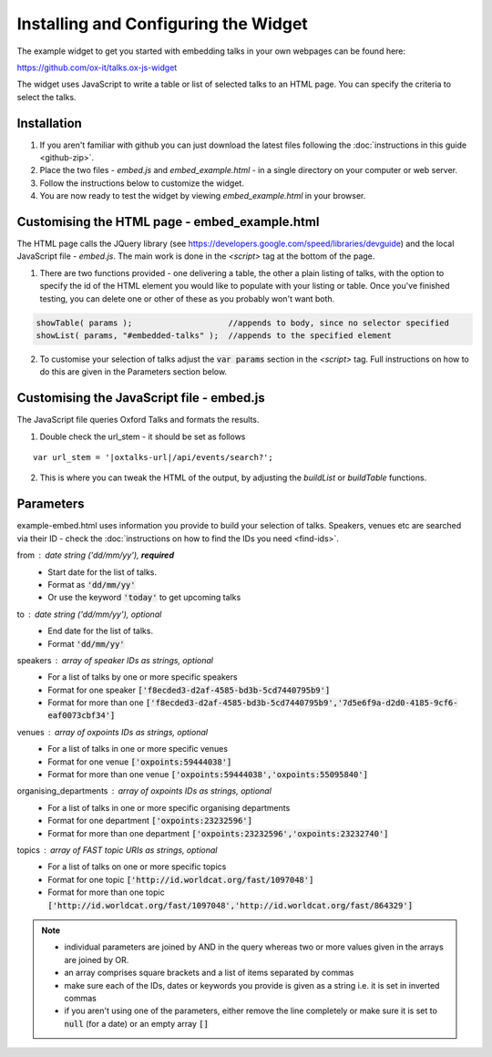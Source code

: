 Installing and Configuring the Widget
=====================================

The example widget to get you started with embedding talks in your own webpages can be found here:

`https://github.com/ox-it/talks.ox-js-widget <https://github.com/ox-it/talks.ox-js-widget>`_

The widget uses JavaScript to write a table or list of selected talks to an HTML page. You can specify the criteria to select the talks. 

Installation
------------

1. If you aren't familiar with github you can just download the latest files following the :doc:`instructions in this guide <github-zip>`.
2. Place the two files - *embed.js* and *embed_example.html* - in a single directory on your computer or web server.
3. Follow the instructions below to customize the widget.
4. You are now ready to test the widget by viewing *embed_example.html* in your browser.


Customising the HTML page - embed_example.html
----------------------------------------------

The HTML page calls the JQuery library (see `https://developers.google.com/speed/libraries/devguide <https://developers.google.com/speed/libraries/devguide>`_) and the local JavaScript file - *embed.js*. The main work is done in the *<script>* tag at the bottom of the page.

1. There are two functions provided - one delivering a table, the other a plain listing of talks, with the option to specify the id of the HTML element you would like to populate with your listing or table. Once you've finished testing, you can delete one or other of these as you probably won't want both.

.. code::
   
   showTable( params );                    //appends to body, since no selector specified
   showList( params, "#embedded-talks" );  //appends to the specified element
   
2. To customise your selection of talks adjust the :code:`var params` section in the *<script>* tag. Full instructions on how to do this are given in the Parameters section below.

Customising the JavaScript file - embed.js
------------------------------------------

The JavaScript file queries Oxford Talks and formats the results.

1. Double check the url_stem - it should be set as follows 

.. parsed-literal::

   var url_stem = '|oxtalks-url|/api/events/search?';

2. This is where you can tweak the HTML of the output, by adjusting the *buildList* or *buildTable* functions.

Parameters
----------

example-embed.html uses information you provide to build your selection of talks. Speakers, venues etc are searched via their ID - check the :doc:`instructions on how to find the IDs you need <find-ids>`. 

from : date string ('dd/mm/yy'), **required**
     * Start date for the list of talks. 
     * Format as :code:`'dd/mm/yy'`
     * Or use the keyword :code:`'today'` to get upcoming talks
     
to : date string ('dd/mm/yy'), optional
    * End date for the list of talks.
    * Format :code:`'dd/mm/yy'`
     
speakers : array of speaker IDs as strings, optional
         * For a list of talks by one or more specific speakers
         * Format for one speaker :code:`['f8ecded3-d2af-4585-bd3b-5cd7440795b9']`
         * Format for more than one :code:`['f8ecded3-d2af-4585-bd3b-5cd7440795b9','7d5e6f9a-d2d0-4185-9cf6-eaf0073cbf34']` 
         
venues : array of oxpoints IDs as strings, optional
       * For a list of talks in one or more specific venues
       * Format for one venue :code:`['oxpoints:59444038']` 
       * Format for more than one venue :code:`['oxpoints:59444038','oxpoints:55095840']` 
       
organising_departments : array of oxpoints IDs as strings, optional
        * For a list of talks in one or more specific organising departments
        * Format for one department :code:`['oxpoints:23232596']` 
        * Format for more than one department :code:`['oxpoints:23232596','oxpoints:23232740']`
                       
topics : array of FAST topic URIs as strings, optional
        * For a list of talks on one or more specific topics
        * Format for one topic :code:`['http://id.worldcat.org/fast/1097048']`
        * Format for more than one topic :code:`['http://id.worldcat.org/fast/1097048','http://id.worldcat.org/fast/864329']`

.. Note:: 
   
   * individual parameters are joined by AND in the query whereas two or more values given in the arrays are joined by OR. 
   * an array comprises square brackets and a list of items separated by commas
   * make sure each of the IDs, dates or keywords you provide is given as a string i.e. it is set in inverted commas
   * if you aren't using one of the parameters, either remove the line completely or make sure it is set to :code:`null` (for a date) or an empty array :code:`[]`
       


